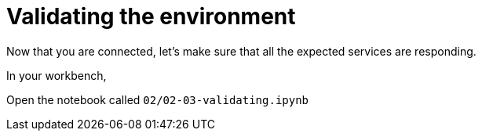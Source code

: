 = Validating the environment

Now that you are connected, let's make sure that all the expected services are responding.

In your workbench,

Open the notebook called `02/02-03-validating.ipynb`

